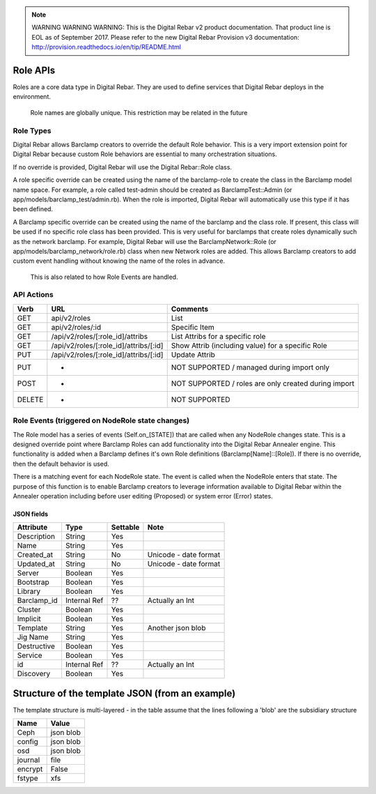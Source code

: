 
.. note:: WARNING WARNING WARNING:  This is the Digital Rebar v2 product documentation.  That product line is EOL as of September 2017.  Please refer to the new Digital Rebar Provision v3 documentation:  http:\/\/provision.readthedocs.io\/en\/tip\/README.html

.. index::
  pair: Role; API

.. _api_role:

Role APIs
~~~~~~~~~

Roles are a core data type in Digital Rebar.  They are used to define
services that Digital Rebar deploys in the environment.

    Role names are globally unique.  This restriction may be related in
    the future

Role Types
^^^^^^^^^^

Digital Rebar allows Barclamp creators to override the default Role
behavior.  This is a very import extension point for Digital Rebar
because custom Role behaviors are essential to many orchestration
situations.

If no override is provided, Digital Rebar will use the Digital
Rebar::Role class.

A role specific override can be created using the name of the
barclamp-role to create the class in the Barclamp model name space.  For
example, a role called test-admin should be created as
BarclampTest::Admin (or app/models/barclamp\_test/admin.rb).  When the
role is imported, Digital Rebar will automatically use this type if it
has been defined.

A Barclamp specific override can be created using the name of the
barclamp and the class role.  If present, this class will be used if no
specific role class has been provided.  This is very useful for barclamps
that create roles dynamically such as the network barclamp.  For example,
Digital Rebar will use the BarclampNetwork::Role (or
app/models/barclamp\_network/role.rb) class when new Network roles are
added.  This allows Barclamp creators to add custom event handling
without knowing the name of the roles in advance.

    This is also related to how Role Events are handled.

API Actions
^^^^^^^^^^^

+----------+-------------------------------------------+--------------------------------------------------------+
| Verb     | URL                                       | Comments                                               |
+==========+===========================================+========================================================+
| GET      | api/v2/roles                              | List                                                   |
+----------+-------------------------------------------+--------------------------------------------------------+
| GET      | api/v2/roles/:id                          | Specific Item                                          |
+----------+-------------------------------------------+--------------------------------------------------------+
| GET      | /api/v2/roles/[:role\_id]/attribs         | List Attribs for a specific role                       |
+----------+-------------------------------------------+--------------------------------------------------------+
| GET      | /api/v2/roles/[:role\_id]/attribs/[:id]   | Show Attrib (including value) for a specific Role      |
+----------+-------------------------------------------+--------------------------------------------------------+
| PUT      | /api/v2/roles/[:role\_id]/attribs/[:id]   | Update Attrib                                          |
+----------+-------------------------------------------+--------------------------------------------------------+
| PUT      | -                                         | NOT SUPPORTED / managed during import only             |
+----------+-------------------------------------------+--------------------------------------------------------+
| POST     | -                                         | NOT SUPPORTED / roles are only created during import   |
+----------+-------------------------------------------+--------------------------------------------------------+
| DELETE   | -                                         | NOT SUPPORTED                                          |
+----------+-------------------------------------------+--------------------------------------------------------+

Role Events (triggered on NodeRole state changes)
^^^^^^^^^^^^^^^^^^^^^^^^^^^^^^^^^^^^^^^^^^^^^^^^^

The Role model has a series of events (Self.on\_[STATE]) that are called
when any NodeRole changes state.  This is a designed override point where
Barclamp Roles can add functionality into the Digital Rebar Annealer
engine.  This functionality is added when a Barclamp defines it's own
Role definitions (Barclamp[Name]::[Role]).  If there is no override, then
the default behavior is used.

There is a matching event for each NodeRole state.  The event is called
when the NodeRole enters that state.  The purpose of this function is to
enable Barclamp creators to leverage information available to Digital
Rebar within the Annealer operation including before user editing
(Proposed) or system error (Error) states.

JSON fields
-----------

+----------------+----------------+------------+-------------------------+
| Attribute      | Type           | Settable   | Note                    |
+================+================+============+=========================+
| Description    | String         | Yes        |                         |
+----------------+----------------+------------+-------------------------+
| Name           | String         | Yes        |                         |
+----------------+----------------+------------+-------------------------+
| Created\_at    | String         | No         | Unicode - date format   |
+----------------+----------------+------------+-------------------------+
| Updated\_at    | String         | No         | Unicode - date format   |
+----------------+----------------+------------+-------------------------+
| Server         | Boolean        | Yes        |                         |
+----------------+----------------+------------+-------------------------+
| Bootstrap      | Boolean        | Yes        |                         |
+----------------+----------------+------------+-------------------------+
| Library        | Boolean        | Yes        |                         |
+----------------+----------------+------------+-------------------------+
| Barclamp\_id   | Internal Ref   | ??         | Actually an Int         |
+----------------+----------------+------------+-------------------------+
| Cluster        | Boolean        | Yes        |                         |
+----------------+----------------+------------+-------------------------+
| Implicit       | Boolean        | Yes        |                         |
+----------------+----------------+------------+-------------------------+
| Template       | String         | Yes        | Another json blob       |
+----------------+----------------+------------+-------------------------+
| Jig Name       | String         | Yes        |                         |
+----------------+----------------+------------+-------------------------+
| Destructive    | Boolean        | Yes        |                         |
+----------------+----------------+------------+-------------------------+
| Service        | Boolean        | Yes        |                         |
+----------------+----------------+------------+-------------------------+
| id             | Internal Ref   | ??         | Actually an Int         |
+----------------+----------------+------------+-------------------------+
| Discovery      | Boolean        | Yes        |                         |
+----------------+----------------+------------+-------------------------+

Structure of the template JSON (from an example)
~~~~~~~~~~~~~~~~~~~~~~~~~~~~~~~~~~~~~~~~~~~~~~~~

The template structure is multi-layered - in the table assume that the
lines following a 'blob' are the subsidiary structure

+-----------+-------------+
| Name      | Value       |
+===========+=============+
| Ceph      | json blob   |
+-----------+-------------+
| config    | json blob   |
+-----------+-------------+
| osd       | json blob   |
+-----------+-------------+
| journal   | file        |
+-----------+-------------+
| encrypt   | False       |
+-----------+-------------+
| fstype    | xfs         |
+-----------+-------------+

